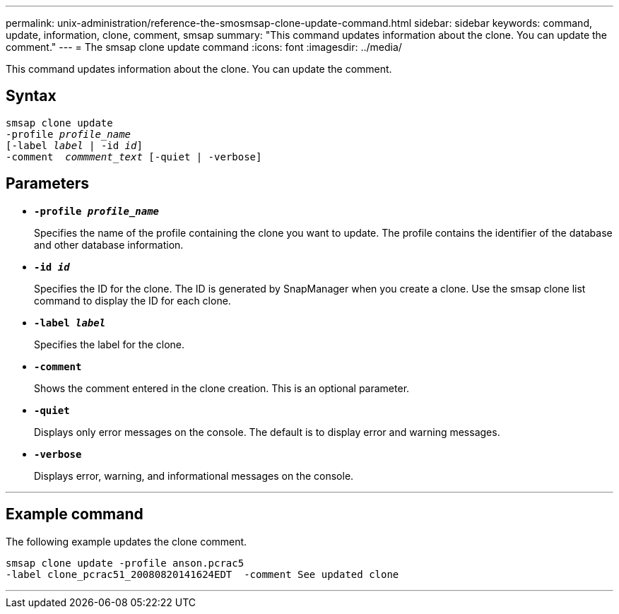 ---
permalink: unix-administration/reference-the-smosmsap-clone-update-command.html
sidebar: sidebar
keywords: command, update, information, clone, comment, smsap
summary: "This command updates information about the clone. You can update the comment."
---
= The smsap clone update command
:icons: font
:imagesdir: ../media/

[.lead]
This command updates information about the clone. You can update the comment.

== Syntax

[subs=+macros]
----
pass:quotes[smsap clone update
-profile _profile_name_
[-label _label_ | -id _id_\]
-comment  _commment_text_ [-quiet | -verbose\]]
----

== Parameters

* `*-profile _profile_name_*`
+
Specifies the name of the profile containing the clone you want to update. The profile contains the identifier of the database and other database information.

* `*-id _id_*`
+
Specifies the ID for the clone. The ID is generated by SnapManager when you create a clone. Use the smsap clone list command to display the ID for each clone.

* `*-label _label_*`
+
Specifies the label for the clone.

* `*-comment*`
+
Shows the comment entered in the clone creation. This is an optional parameter.

* `*-quiet*`
+
Displays only error messages on the console. The default is to display error and warning messages.

* `*-verbose*`
+
Displays error, warning, and informational messages on the console.

---
== Example command

The following example updates the clone comment.

----
smsap clone update -profile anson.pcrac5
-label clone_pcrac51_20080820141624EDT  -comment See updated clone
----
---
